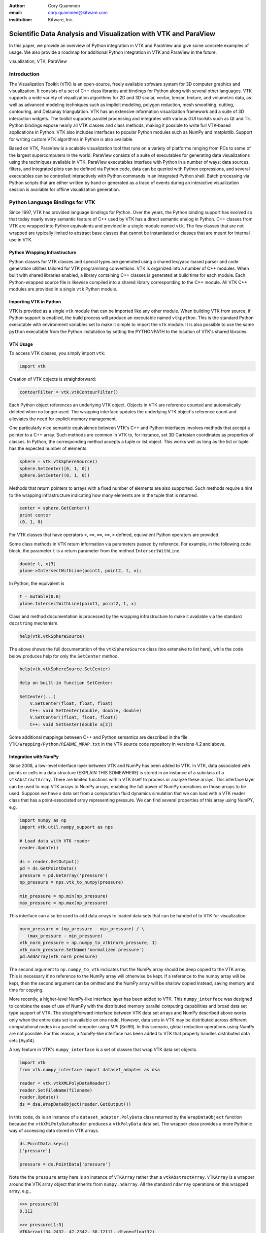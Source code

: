 :author: Cory Quammen
:email: cory.quammen@kitware.com
:institution: Kitware, Inc.

.. :video: http://www.youtube.com/watch?v=dhRUe-gz690

----------------------------------------------------------------
Scientific Data Analysis and Visualization with VTK and ParaView
----------------------------------------------------------------

.. class:: abstract

   In this paper, we provide an overview of Python integration in VTK
   and ParaView and give some concrete examples of usage. We also
   provide a roadmap for additional Python integration in VTK and
   ParaView in the future.

.. class:: keywords

   visualization, VTK, ParaView

Introduction
------------

The Visualization Toolkit (VTK) is an open-source, freely available
software system for 3D computer graphics and visualization. It
consists of a set of C++ class libraries and bindings for Python along
with several other languages. VTK supports a wide variety of
visualization algorithms for 2D and 3D scalar, vector, tensor,
texture, and volumetric data, as well as advanced modeling techniques
such as implicit modeling, polygon reduction, mesh smoothing, cutting,
contouring, and Delaunay triangulation. VTK has an extensive
information visualization framework and a suite of 3D interaction
widgets. The toolkit supports parallel processing and integrates with
various GUI toolkits such as Qt and Tk. Python bindings expose nearly
all VTK classes and class methods, making it possible to write full
VTK-based applications in Python. VTK also includes interfaces to
popular Python modules such as NumPy and matplotlib. Support for
writing custom VTK algorithms in Python is also available.

Based on VTK, ParaView is a scalable visualization tool that runs on a
variety of platforms ranging from PCs to some of the largest
supercomputers in the world. ParaView consists of a suite of
executables for generating data visualizations using the techniques
available in VTK. ParaView executables interface with Python in a
number of ways: data sources, filters, and integrated plots can be
defined via Python code, data can be queried with Python expressions,
and several executables can be controlled interactively with Python
commands in an integrated Python shell. Batch processing via Python
scripts that are either written by hand or generated as a trace of
events during an interactive visualization session is available for
offline visualization generation.

Python Language Bindings for VTK
--------------------------------

Since 1997, VTK has provided language bindings for Python. Over the
years, the Python binding support has evolved so that today nearly
every semantic feature of C++ used by VTK has a direct semantic analog
in Python. C++ classes from VTK are wrapped into Python equivalents
and provided in a single module named ``vtk``. The few classes that
are not wrapped are typically limited to abstract base classes that
cannot be instantiated or classes that are meant for internal use in
VTK.

Python Wrapping Infrastructure
~~~~~~~~~~~~~~~~~~~~~~~~~~~~~~

Python classes for VTK classes and special types are generated using a
shared lex/yacc-based parser and code generation utilities tailored
for VTK programming conventions. VTK is organized into a number of C++
modules. When built with shared libraries enabled, a library
containing C++ classes is generated at build time for each module.
Each Python-wrapped source file is likewise compiled into a shared
library corresponding to the C++ module. All VTK C++ modules are
provided in a single ``vtk`` Python module.

Importing VTK in Python
~~~~~~~~~~~~~~~~~~~~~~~

VTK is provided as a single ``vtk`` module that can be imported like
any other module. When building VTK from source, if Python support is
enabled, the build process will produce an executable named
``vtkpython``. This is the standard Python executable with environment
variables set to make it simple to import the ``vtk`` module. It is
also possible to use the same ``python`` executable from the Python
installation by setting the PYTHONPATH to the location of VTK's shared
libraries.

VTK Usage
~~~~~~~~~

To access VTK classes, you simply import ``vtk``:

.. code-block:: python

   import vtk

Creation of VTK objects is straightforward:

.. code-block:: python

   contourFilter = vtk.vtkContourFilter()

Each Python object references an underlying VTK object.  Objects in
VTK are reference counted and automatically deleted when no longer
used. The wrapping interface updates the underlying VTK object's
reference count and alleviates the need for explicit memory
management.

One particularly nice semantic equivalence between VTK's C++ and
Python interfaces involves methods that accept a pointer to a C++
array. Such methods are common in VTK to, for instance, set 3D
Cartesian coordinates as properties of classes. In Python, the
corresponding method accepts a tuple or list object. This works well
as long as the list or tuple has the expected number of elements.

.. code-block:: python

   sphere = vtk.vtkSphereSource()
   sphere.SetCenter([0, 1, 0])
   sphere.SetCenter((0, 1, 0))

Methods that return pointers to arrays with a fixed number of elements
are also supported. Such methods require a hint to the wrapping
infrastructure indicating how many elements are in the tuple that is
returned.

.. code-block:: python

   center = sphere.GetCenter()
   print center
   (0, 1, 0)

For VTK classes that have operators ``<``, ``<=``, ``==``, ``>=``, ``>``
defined, equivalent Python operators are provided.

Some class methods in VTK return information via parameters passed by
reference. For example, in the following code block, the parameter
``t`` is a return parameter from the method ``IntersectWithLine``.

.. code-block:: c++

   double t, x[3]
   plane->IntersectWithLine(point1, point2, t, x);

In Python, the equivalent is

.. code-block:: python

   t = mutable(0.0)
   plane.IntersectWithLine(point1, point2, t, x)

Class and method documentation is processed by the wrapping
infrastructure to make it available via the standard ``docstring``
mechanism.

.. code-block:: python

   help(vtk.vtkSphereSource)

The above shows the full documentation of the ``vtkSphereSource``
class (too extensive to list here), while the code below produces help
for only the ``SetCenter`` method.

.. code-block:: python

   help(vtk.vtkSphereSource.SetCenter)

   Help on built-in function SetCenter:

   SetCenter(...)
       V.SetCenter(float, float, float)
       C++: void SetCenter(double, double, double)
       V.SetCenter((float, float, float))
       C++: void SetCenter(double a[3])

Some additional mappings between C++ and Python semantics are
described in the file ``VTK/Wrapping/Python/README_WRAP.txt`` in the
VTK source code repository in versions 4.2 and above.

Integration with NumPy
~~~~~~~~~~~~~~~~~~~~~~

Since 2008, a low-level interface layer between VTK and NumPy has been
added to VTK. In VTK, data associated with points or cells in a data
structure (EXPLAIN THIS SOMEWHERE) is stored in an instance of a
subclass of a ``vtkAbstractArray``. There are limited functions within
VTK itself to process or analyze these arrays. This interface layer
can be used to map VTK arrays to NumPy arrays, enabling the full power
of NumPy operations on those arrays to be used. Suppose we have a data
set from a computation fluid dynamics simulation that we can load with
a VTK reader class that has a point-associated array representing
pressure. We can find several properties of this array using NumPY,
e.g.

.. code-block:: python

   import numpy as np
   import vtk.util.numpy_support as nps

   # Load data with VTK reader
   reader.Update()

   ds = reader.GetOutput()
   pd = ds.GetPointData()
   pressure = pd.GetArray('pressure')
   np_pressure = nps.vtk_to_numpy(pressure)

   min_pressure = np.min(np_pressure)
   max_pressure = np.max(np_pressure)

This interface can also be used to add data arrays to loaded data
sets that can be handed of to VTK for visualization:

.. code-block:: python

   norm_pressure = (np_pressure - min_pressure) / \
      (max_pressure - min_pressure)
   vtk_norm_pressure = np.numpy_to_vtk(norm_pressure, 1)
   vtk_norm_pressure.SetName('normalized pressure')
   pd.AddArray(vtk_norm_pressure)

The second argument to ``np.numpy_to_vtk`` indicates that the NumPy
array should be deep copied to the VTK array. This is necessary if no
reference to the NumPy array will otherwise be kept. If a reference to
the numpy array will be kept, then the second argument can be omitted
and the NumPy array will be shallow copied instead, saving memory and
time for copying.

More recently, a higher-level NumPy-like interface layer has been
added to VTK. This ``numpy_interface`` was designed to combine the
ease of use of NumPy with the distributed memory parallel computing
capabilities and broad data set type support of VTK. The
straightforward interface between VTK data set arrays and NumPy
described above works only when the entire data set is available on
one node. However, data sets in VTK may be distributed across
different computational nodes in a parallel computer using MPI
[Sni99]. In this scenario, global reduction operations using NumPy are
not possible. For this reason, a NumPy-like interface has been added
to VTK that properly handles distributed data sets [Aya14].

A key feature in VTK's ``numpy_interface`` is a set of classes that
wrap VTK data set objects.

.. code-block:: python

   import vtk
   from vtk.numpy_interface import dataset_adapter as dsa

   reader = vtk.vtkXMLPolyDataReader()
   reader.SetFileName(filename)
   reader.Update()
   ds = dsa.WrapDataObject(reader.GetOutput())
   
In this code, ``ds`` is an instance of a ``dataset_adapter.PolyData``
class returned by the ``WrapDataObject`` function because the
``vtkXMLPolyDataReader`` produces a ``vtkPolyData`` data set.  The
wrapper class provides a more Pythonic way of accessing data stored in
VTK arrays.

.. code-block:: python

   ds.PointData.keys()
   ['pressure']

   pressure = ds.PointData['pressure']

Note the the ``pressure`` array here is an instance of ``VTKArray``
rather than a ``vtkAbstractArray``. ``VTKArray`` is a wrapper around
the VTK array object that inherits from ``numpy.ndarray``. All the
standard ``ndarray`` operations on this wrapped array, e.g.,

.. code-block:: python

   >>> pressure[0]
   0.112

   >>> pressure[1:3]
   VTKArray([34.2432, 47.2342, 38.1211], dtype=float32)

   >>> pressure[1:3] + 1
   VTKArray([35.2432, 48.2342, 39.1211], dtype=float32)

   >>> pressure[pressure > 40]
   VTKArray([48.2342], dtype=float32)

The ``numpy_interface.algorithms`` module provides additional
functionality beyond the array interface.

.. code-block:: python

   import vtk.numpy_interface.algorithms as algs

   >>> algs.min(pressure)
   VTKArray(0.1213)

   >>> algs.where(pressure > 40)
   (array(1))

In addition to most of the ufuncs provided by NumPy, the
``algorithms`` interface provides some functions to access quantities
that VTK can compute in the wide variety of data set types (e.g.,
surface meshes, unstructured grids, uniform grids) available in
VTK. This can be used to compute the total volume of cells in an
unstructured grid, for instance,

.. code-block:: python

   cell_volumes = algs.volume(ds)
   algs.sum(cell_volumes)

This example illustrates nicely the power of combining a NumPy-like
interface with VTK's uniform API for computing various quantities on
different types of data sets.

Another distinct advantage of the ``numpy_interface.algorithms``
module is that all operations are supported in parallel when data sets
are distributed across computational nodes. [Aya14] describes this
functionality in more detail.

Integration with matplotlib
~~~~~~~~~~~~~~~~~~~~~~~~~~~

VTK excels at interactive 3D rendering of scientific data. Matplotlib
excels at producing publication-quality plots. VTK leverages each
toolkit's strengths in two ways.

As we described earlier, convenience functions for exposing VTK data
arrays as NumPy arrays are provided in the ``vtk.util.numpy_support``
and ``numpy_interface.algorithms`` modules. These arrays can be passed
to matplotlib plotting functions to produce publication-quality plots.

VTK itself incorporates some of matplotlib's rendering capabilities
directly in some cases. When VTK Python wrapping is enabled and
matplotlib is available, VTK use's the ``matplotlib.mathtext`` module
to render LaTeX math expressions to either ``vtkImageData`` objects
that can be displayed as images or to paths that may be rendered to a
``vtkContextView`` object, VTK's version of a canvas.

Qt applications with Python
~~~~~~~~~~~~~~~~~~~~~~~~~~~

Python support in VTK is robust enough to create full-featured
applications without writing a single line of C++ code. PySide (or
PyQt) provide Python bindings for Qt. A simple example is provided below:

VTK filters defined in Python
~~~~~~~~~~~~~~~~~~~~~~~~~~~~~

While VTK sources and filters are available in Python, they cannot be
subclassed to create new sources or filters because the virtual
function table defined in C++ do not know about methods defined in
Python. Instead, one can subclass from a special ``VTKAlgorithm``
class defined in ``vtk.util.vtkAlgorithm``. This class specifies the
interface for classes that interact with ``vtkPythonAlgorithm``, a
C++ class that delegates the primary VTK data update methods to
the Python class. By doing this, it is possible to implement complex
new sources and filters using Python alone.

Python integration in VTK tests
~~~~~~~~~~~~~~~~~~~~~~~~~~~~~~~

Python has become so integral to VTK development that 26% of tests
(544 out of 2046) are written in Python. This outnumbers the number of
Tcl-based tests that were actively added in VTK's early history.


Python and ParaView
-------------------

While ParaView may be built without supporting it, Python is
integrated into ParaView in a number of ways. This section provides an
overview on this integration.

Python Console
~~~~~~~~~~~~~~

ParaView includes a Python console available under the Tools -> Python
Console menu item. This console is a fully-featured Python console with
the environment set up so that the ``vtk`` module is available as well as
a number of modules from ParaView itself. When first started, the command

.. code-block:: python

   from paraview.simple import *

is executed to import the ``paraview.simple`` module. This module
provides a simplified layer of Python functions to execute common
commands in ParaView such as file reading, filter creation, and
chaining filters together to produce data transformations and
visualizations. This layer is described in more detail later.

Running commands in ParaView's Python console is identical to running
commands in other Python consoles. The key difference is that commands
can be used to change the state of the ParaView application. This
gives a similar experience to using a Python console to change
matplotlib plots.

Another way to interact with the Python console is by loading a Python
script with ParaView commands to be executed. This feature is ideal
for Python script development for ParaView. It is also possible to
execute Python scripts from command-line invocations of ParaView by
supplying the Python script as an argument::

   paraview MyScript.py


Simple Layer
~~~~~~~~~~~~

ParaView can be run on several distinct computing resources in a
number of configurations. In a number of configurations, the client
software running on a local workstation connects to a remote process
running on a high-performance computing resource. In most cases, VTK
objects of the same type, such as a filter, exist on all processes in
the overall ParaView application. Because VTK classes for the most
part do not know how to communicate among themselves, ParaView wraps
designated VTK classes in proxy classes that are able to communicate
with each other among distributed processes. This proxy layer is
exposed in the ``paraview.servermanager`` Python module.

The ``paraview.servermanager`` module provides direct access to a
proxy manager class. It can be used to create sources and filters

.. code-block:: python

   pm = paraview.servermanager.ProxyManager()
   ss = pm.NewProxy('sources', 'SphereSource')
   pm.RegisterProxy('sources', 'SphereSource1', ss)
   radius = ss.GetProperty('Radius')
   radius.SetElement(0, 2.0)

   rv = pm.GetProxy('views', 'RenderView1')
   rep = rv.SMProxy.CreateDefaultRepresentation(np, 0)

   # FINISH THIS EXAMPLE

Creating a new data source, a representation for it (how it is
rendered), and adding the representation to the view (where it is
rendered), is an involved process. The ``paraview.simple`` layer
simplifies this process with a set of high-level functions that
take care of most of the tedium. The same example above expressed
in ``paraview.simple`` functions is reduced to

.. code-block:: python

   ss = Sphere(Radius=2.0)
   sd = Show(ss, rv)

Python State Files
~~~~~~~~~~~~~~~~~~

ParaView is able to  supports saving the current state of data, filters, and
rendering parameters to a Python source file that, when executed,
recreates the currrent state in ParaView. The Python state file is
generated in terms of ``paraview.simple`` module functions.

Python Tracing
~~~~~~~~~~~~~~

In addition to saving a snapshot of ParaView's state, live tracing of
user interactions with the ParaView user interface is also supported.
Each time a user performs an interaction that modifies ParaView's
state, Python code is generated that captures the event. This is
implemented via instrumenting the ParaView application at event
handlers. The tracing mechanism can record either the entire state of
proxies or just modifications of state to non-default values to reduce
the trace size. It is also possible to show the trace code as it is
being generating, which can be a useful way to learn Python scripting
in ParaView.

One of ParaView's strenghts is the ability to connect data sources and
filters together into a workflow to perform some action. For example,
in scientific computing it is not uncommon to convert one file format
to another. If ParaView can read the source file format and write the
desitnation file format, it is easy to perform the conversion manually
with the ParaView user interface. For a large list of files, though, a
more automated approach is useful. The Python tracing mechanism
provides a way to generate a conversion script by performing actions in
the user interface, generating a trace, and then modifying the trace to
apply to a series of files.

pvpython and pvbatch
~~~~~~~~~~~~~~~~~~~~

Python scripts generated by either saving the state or tracing may be
used through the user interface. For offline data processing or
visualization, it may not be necessary or desirable to run the
ParaView user interface. In fact, it may not be possible to run the UI
if the system does not have Qt available. Two utility programs in the
ParaView application suite are provided for this
scenario. ``pvpython`` is a Python executable that can be used to run
Python scripts. It also serves as an interactive Python shell if not
supplied with a Python script argument. 

Python Programmable Source
~~~~~~~~~~~~~~~~~~~~~~~~~~

* Create new sources of data with Python scripts
* Consider skipping this section

Python Calculator
~~~~~~~~~~~~~~~~~

ParaView's Python Calculator filter provides a way to compute
additional point-based or cell-based data set attributes using NumPy
or the ``numpy_interface.algorithms`` module. This expression will
compute the norm of the Normal array associated with points:

.. code-block:: python

   numpy.linalg.norm(inputs[0].PointData['Normals'], \
                     axis=1)

Under the covers, the Python Calculator uses the
``vtk.numpy_interface.dataset_adapter`` module to wrap the inputs to
the filter. This provides the compatibility between VTK arrays and
NumPy. All the wrapped input data sets are appended to a list named
``input`` that is available in the environment in which the Python
expression is executed.


Python Programmable Filter
~~~~~~~~~~~~~~~~~~~~~~~~~~

ParaView provides many data filters for transforming data and
performing analysis tasks. However, there are an infinite number of
operations one may want to perform on a data set. To address the need
for custom filters, ParaView supports a rich plugin architecture that
makes it possible to create additional filters in C++. Unfortunately,
creating a plugin this way is a relatively involved process.

Aside from the C++ plugin architecture, ParaView also provides a
Programmable Filter that enables a potentially faster plugin
development path. This filter is more versatile than the Python
Calculator because it enables manipulation of the entire output data
set including the output data type, data set toplogy (i.e., type and
number of cells), as well as array manipulation.

The programmable filter is a VTK-derived class named
``vtkPythonProgrammableFilter`` that provides this functionality. The
class has a string property that holds a Python script executed when
the programmable filter is updated. The class
``vtkPythonProgrammableFilter`` passes a reference to itself to the
environment in which the script executes, making it available within
the script itself. This makes it possible to access the inputs and
outputs to the filter via:

.. code-block:: python

   input = self.GetInput()
   output = self.GetOutput()

Arbitrarily complex Python scripts can be executed to generate the
filter's output. The following example moves points in an input
``vtkPointSet`` along the surface normal if a point-associated array
with the name "Normals" is defined.

.. code-block:: python

   ipd = self.GetInput()
   opd = self.GetOutput()

   # Output is shallow-copied by default
   # Deep copy the points so that we are not modifying
   # the input points.
   opd.DeepCopy(ipd)

   na = ipd.GetPointData().GetArray('Normals')
   if na != None:
       for i in xrange(ipd.GetNumberOfPoints()):
           pt = ipd.GetPoint(i)
           n = na.GetTuple(i)
           newPt = (pt[0]+n[0], pt[1]+n[1], pt[2]+n[2])
           opd.GetPoints().SetPoint(i, newPt)

Like the Python Calculator, the inputs are wrapped by the
``dataset_adapter`` module. The filter above expressed with the
wrapping becomes

.. code-block:: python

   ipts = inputs[0].Points
   normals = inputs[0].PointData['Normals']

   output.Points = ipts + normals


Unified Server Bindings
~~~~~~~~~~~~~~~~~~~~~~~

To support communication among ParaView processes, ParaView generates
a special communication class for each of a subset of VTK classes
automatically during build time. These class are used to communicate
proxy state between different ParaView processes, to ensure, for
example, that each proxy for an instance of a file reader on each
process has the same file name. As we have described, a similar
wrapping process is also performed, when Python support is enabled.

Each wrapping adds to the size of the executable files and shared
libraries. On very large scale parallel computing resources, the
amount of RAM available per node is relatively limited. As a result,
when running ParaView on such a resource, it is important to reduce
the size of the executables as much as possible to leave room for the
data that we want to visualize. One way to do this is to use the
Python wrapping to communicate among processes instead of using the
custom communication class. When this is enabled, the process of
creating the special communication classes is not run. Instead,
communication is performed by sending Python strings to destination
processes that are executed to change the state of local proxies.

Python View
~~~~~~~~~~~



With code-highlighting:

.. code-block:: python

   def sum(a, b):
       """Sum two numbers."""

       return a + b

Maybe also in another language, and with line numbers:

.. code-block:: c
   :linenos:

   int main() {
       for (int i = 0; i < 10; i++) {
           /* do something */
       }
       return 0;
   }

Or a snippet from the above code, starting at the correct line number:

.. code-block:: c
   :linenos:
   :linenostart: 2

   for (int i = 0; i < 10; i++) {
       /* do something */
   }
 
The area of a circle and volume of a sphere are given as

.. math::
   :label: circarea

   A(r) = \pi r^2.

.. math::
   :label: spherevol

   V(r) = \frac{4}{3} \pi r^3

We can then refer back to Equation (:ref:`circarea`) or
(:ref:`spherevol`) later.


.. Customised LaTeX packages
.. -------------------------

.. Please avoid using this feature, unless agreed upon with the
.. proceedings editors.

.. ::

..   .. latex::
..      :usepackage: somepackage

..      Some custom LaTeX source here.

References
----------
.. [Aya14] U. Ayachit, B. Geveci, *Scientific data analysis and visualization at scale in VTK/ParaView with NumPy*,
           4th Workshop on Python for High Performance and Scientific Computing PyHPC 2014, November, 2014.

.. [Aya15] U. Ayachit, *The ParaView Guide: A Parallel Visualization Application*,
           Kitware, Inc. 2015, ISBN 978-1930934306.

.. [Sch04] W. Schroeder, K. Martin, and B. Lorensen, *The Visualization Toolkit: An Object-Oriented Approach to 3D Graphics*,
           4th ed. Kitware, Inc., 2004, ISBN 1-930934-19-X.

.. [Sni99] M. Snir, S. Otto, S. Huss-Lederman, D. Walker, and J. Dongarra, *MPI - The Complete Reference: Volume 1, The MPI Core*,
           2nd ed., MIT Press, 1999, ISBN 0-262-69215-5.
